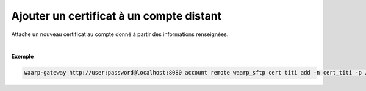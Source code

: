 =========================================
Ajouter un certificat à un compte distant
=========================================

.. program:: waarp-gateway account remote cert add

.. describe:: waarp-gateway <ADDR> account remote <PARTNER> cert <LOGIN> add

Attache un nouveau certificat au compte donné à partir des informations renseignées.

.. option:: -n <NAME>, --name=<NAME>

   Le nom du certificat. Doit être unique pour le compte concerné.

.. option:: -p <PRIV_KEY>, --private_key=<PRIV_KEY>

   Le chemin vers le fichier contenant la clé privée du certificat.

.. option:: -b <PUB_KEY>, --public_key=<PUB_KEY>

   Le chemin vers le fichier contenant la clé publique du certificat.

.. option:: -c <CERT>, --certificate=<CERT>

   Le chemin vers le fichier contenant le certificat du compte, avec
   la chaîne de certification complète.

|

**Exemple**

.. code-block:: shell

   waarp-gateway http://user:password@localhost:8080 account remote waarp_sftp cert titi add -n cert_titi -p /titi.pub -b /titi.key -c /titi.pem